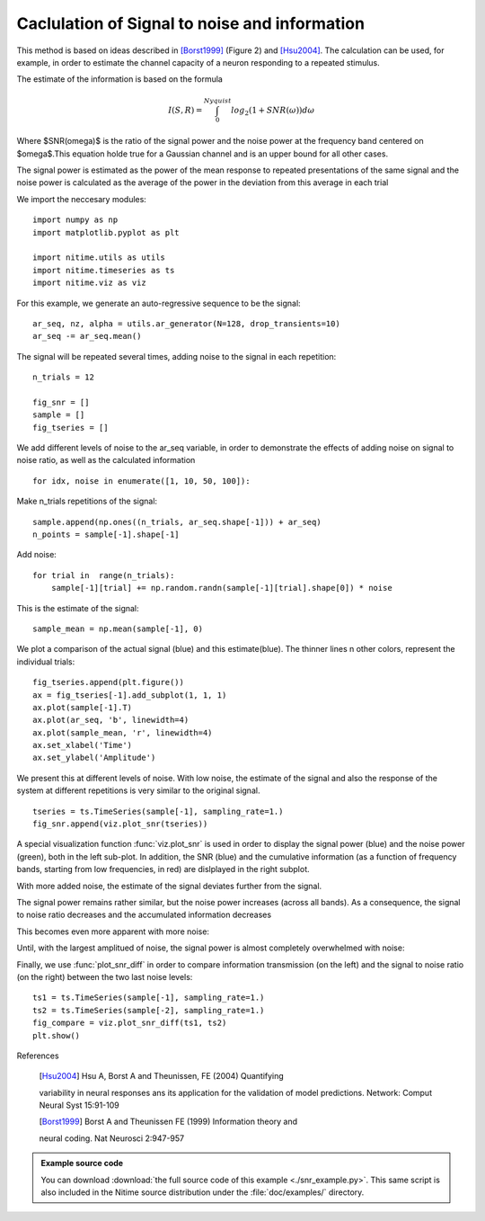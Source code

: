 .. AUTO-GENERATED FILE -- DO NOT EDIT!

.. _example_snr_example:


==============================================
Caclulation of Signal to noise and information
==============================================

This method is based on ideas described in [Borst1999]_ (Figure 2) and
[Hsu2004]_. The calculation can be used, for example, in order to estimate the
channel capacity of a neuron responding to a repeated stimulus.

The estimate of the information is based on the formula


.. math::

      I(S,R) = \int_{0}^{Nyquist}log_2(1+SNR(\omega))d\omega


Where $SNR(\omega)$ is the ratio of the signal power and the noise power at the
frequency band centered on $\omega$.This equation holde true for a Gaussian
channel and is an upper bound for all other cases.

The signal power is estimated as the power of the mean response to repeated
presentations of the same signal and the noise power is calculated as the
average of the power in the deviation from this average in each trial

We import the neccesary modules:


::
  
  import numpy as np
  import matplotlib.pyplot as plt
  
  import nitime.utils as utils
  import nitime.timeseries as ts
  import nitime.viz as viz
  


For this example, we generate an auto-regressive sequence to be the signal:


::
  
  ar_seq, nz, alpha = utils.ar_generator(N=128, drop_transients=10)
  ar_seq -= ar_seq.mean()
  


The signal will be repeated several times, adding noise to the signal in each
repetition:


::
  
  n_trials = 12
  
  fig_snr = []
  sample = []
  fig_tseries = []
  


We add different levels of noise to the ar_seq variable, in order to
demonstrate the effects of adding noise on signal to noise ratio, as well as
the calculated information


::
  
  for idx, noise in enumerate([1, 10, 50, 100]):
  

Make n_trials repetitions of the signal:


::
  
      sample.append(np.ones((n_trials, ar_seq.shape[-1])) + ar_seq)
      n_points = sample[-1].shape[-1]
  

Add noise:


::
  
      for trial in  range(n_trials):
          sample[-1][trial] += np.random.randn(sample[-1][trial].shape[0]) * noise
  

This is the estimate of the signal:


::
  
      sample_mean = np.mean(sample[-1], 0)
  

We plot a comparison of the actual signal (blue) and this estimate(blue). The
thinner lines n other colors, represent the individual trials:


::
  
      fig_tseries.append(plt.figure())
      ax = fig_tseries[-1].add_subplot(1, 1, 1)
      ax.plot(sample[-1].T)
      ax.plot(ar_seq, 'b', linewidth=4)
      ax.plot(sample_mean, 'r', linewidth=4)
      ax.set_xlabel('Time')
      ax.set_ylabel('Amplitude')
  

We present this at different levels of noise. With low noise, the estimate
of the signal and also the response of the system at different repetitions
is very similar to the original signal.


::
  
      tseries = ts.TimeSeries(sample[-1], sampling_rate=1.)
      fig_snr.append(viz.plot_snr(tseries))
  


.. image:: fig/snr_example_01.png
   :width: 500
   :target: ../_images/snr_example_01.png

A special visualization function :func:`viz.plot_snr` is used in order to
display the signal power (blue) and the noise power (green), both in the
left sub-plot. In addition, the SNR (blue) and the cumulative information
(as a function of frequency bands, starting from low frequencies, in red)
are dislplayed in the right subplot.


.. image:: fig/snr_example_02.png
   :width: 500
   :target: ../_images/snr_example_02.png

With more added noise, the estimate of the signal deviates further from the
signal.

.. image:: fig/snr_example_03.png
   :width: 500
   :target: ../_images/snr_example_03.png

The signal power remains rather similar, but the noise power increases
(across all bands). As a consequence, the signal to noise ratio decreases and the
accumulated information decreases

.. image:: fig/snr_example_04.png
   :width: 500
   :target: ../_images/snr_example_04.png

This becomes even more apparent with more noise:

.. image:: fig/snr_example_05.png
   :width: 500
   :target: ../_images/snr_example_05.png


.. image:: fig/snr_example_06.png
   :width: 500
   :target: ../_images/snr_example_06.png


Until, with the largest amplitued of noise, the signal power is almost completely
overwhelmed with noise:

.. image:: fig/snr_example_07.png
   :width: 500
   :target: ../_images/snr_example_07.png

.. image:: fig/snr_example_08.png
   :width: 500
   :target: ../_images/snr_example_08.png

Finally, we use :func:`plot_snr_diff` in order to compare information
transmission (on the left) and the signal to noise ratio (on the right) between
the two last noise levels:

::
  
  ts1 = ts.TimeSeries(sample[-1], sampling_rate=1.)
  ts2 = ts.TimeSeries(sample[-2], sampling_rate=1.)
  fig_compare = viz.plot_snr_diff(ts1, ts2)
  plt.show()
  


.. image:: fig/snr_example_09.png
   :width: 500
   :target: ../_images/snr_example_09.png


References

    .. [Hsu2004] Hsu A, Borst A and Theunissen, FE (2004) Quantifying
    variability in neural responses ans its application for the validation of
    model predictions. Network: Comput Neural Syst 15:91-109

    .. [Borst1999] Borst A and Theunissen FE (1999) Information theory and
    neural coding. Nat Neurosci 2:947-957



        
.. admonition:: Example source code

   You can download :download:`the full source code of this example <./snr_example.py>`.
   This same script is also included in the Nitime source distribution under the
   :file:`doc/examples/` directory.


